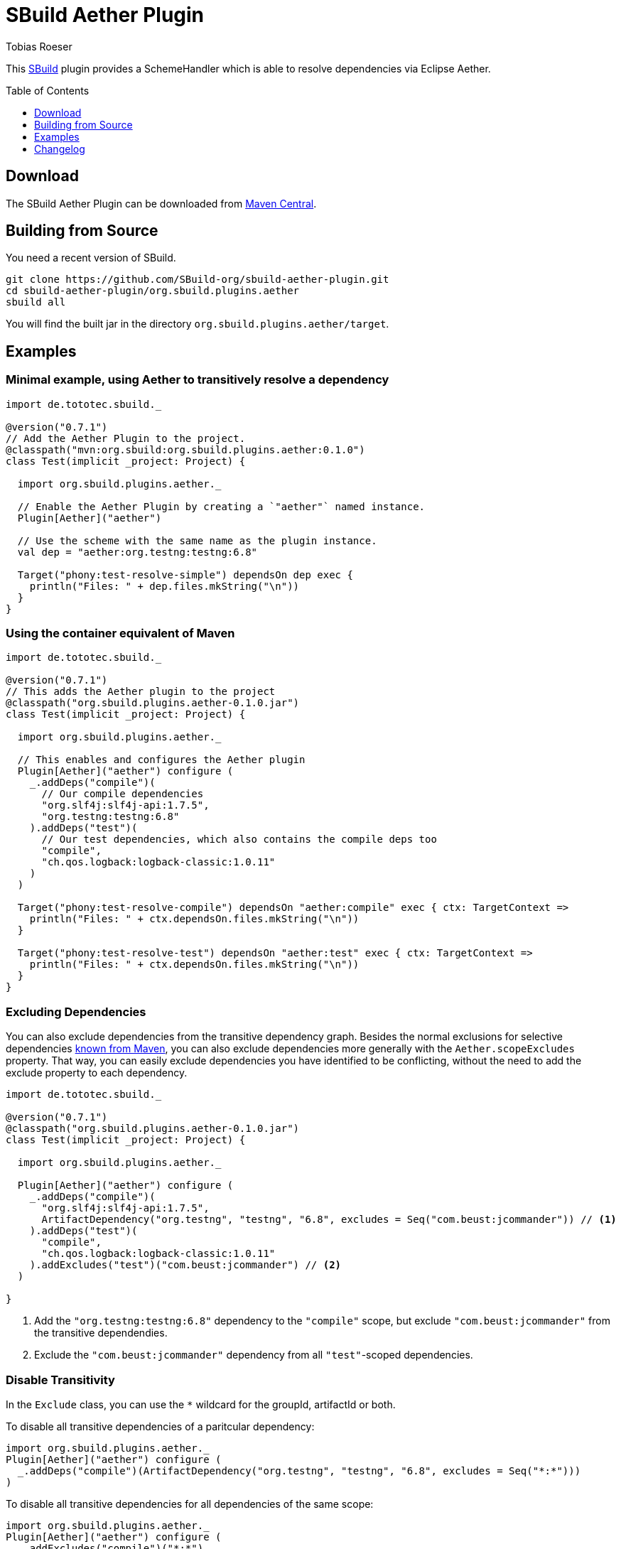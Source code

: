 = SBuild Aether Plugin
Tobias Roeser
:sbuildversion: 0.7.1
:pluginversion: 0.1.0
:toc:
:toc-placement: preamble
:toclevels: 1

This http://sbuild.org[SBuild] plugin provides a SchemeHandler which is able to resolve dependencies via Eclipse Aether.

== Download

The SBuild Aether Plugin can be downloaded from http://repo1.maven.org/maven2/org/sbuild/org.sbuild.plugins.aether[Maven Central].

== Building from Source

You need a recent version of SBuild.

----
git clone https://github.com/SBuild-org/sbuild-aether-plugin.git
cd sbuild-aether-plugin/org.sbuild.plugins.aether
sbuild all
----

You will find the built jar in the directory `org.sbuild.plugins.aether/target`.

== Examples

=== Minimal example, using Aether to transitively resolve a dependency

[source,scala,subs="attributes,verbatim"]
----
import de.tototec.sbuild._

@version("{sbuildversion}")
// Add the Aether Plugin to the project.
@classpath("mvn:org.sbuild:org.sbuild.plugins.aether:{pluginversion}")
class Test(implicit _project: Project) {

  import org.sbuild.plugins.aether._

  // Enable the Aether Plugin by creating a `"aether"` named instance.
  Plugin[Aether]("aether")

  // Use the scheme with the same name as the plugin instance.
  val dep = "aether:org.testng:testng:6.8"

  Target("phony:test-resolve-simple") dependsOn dep exec {
    println("Files: " + dep.files.mkString("\n"))
  }
}
----


=== Using the container equivalent of Maven

[source,scala,subs="attributes"]
----
import de.tototec.sbuild._

@version("{sbuildversion}")
// This adds the Aether plugin to the project
@classpath("org.sbuild.plugins.aether-{pluginversion}.jar")
class Test(implicit _project: Project) {

  import org.sbuild.plugins.aether._

  // This enables and configures the Aether plugin
  Plugin[Aether]("aether") configure (
    _.addDeps("compile")(
      // Our compile dependencies 
      "org.slf4j:slf4j-api:1.7.5",
      "org.testng:testng:6.8"
    ).addDeps("test")(
      // Our test dependencies, which also contains the compile deps too
      "compile",
      "ch.qos.logback:logback-classic:1.0.11"
    )
  )

  Target("phony:test-resolve-compile") dependsOn "aether:compile" exec { ctx: TargetContext =>
    println("Files: " + ctx.dependsOn.files.mkString("\n"))
  }

  Target("phony:test-resolve-test") dependsOn "aether:test" exec { ctx: TargetContext =>
    println("Files: " + ctx.dependsOn.files.mkString("\n"))
  }
}
----

=== Excluding Dependencies

You can also exclude dependencies from the transitive dependency graph. Besides the normal exclusions for selective dependencies
https://maven.apache.org/guides/introduction/introduction-to-optional-and-excludes-dependencies.html#Dependency_Exclusions[known from Maven], you can also
exclude dependencies more generally with the `Aether.scopeExcludes` property. That way, you can easily exclude dependencies you have identified to be conflicting, without the need to add the exclude property to each dependency.

[source,scala,subs="attributes,verbatim"]
----
import de.tototec.sbuild._

@version("{sbuildversion}")
@classpath("org.sbuild.plugins.aether-{pluginversion}.jar")
class Test(implicit _project: Project) {

  import org.sbuild.plugins.aether._

  Plugin[Aether]("aether") configure (
    _.addDeps("compile")(
      "org.slf4j:slf4j-api:1.7.5",
      ArtifactDependency("org.testng", "testng", "6.8", excludes = Seq("com.beust:jcommander")) // <1>
    ).addDeps("test")(
      "compile",
      "ch.qos.logback:logback-classic:1.0.11"
    ).addExcludes("test")("com.beust:jcommander") // <2>
  )

}
----

<1> Add the `"org.testng:testng:6.8"` dependency to the `"compile"` scope, but exclude `"com.beust:jcommander"` from the transitive dependendies.
<2> Exclude the `"com.beust:jcommander"` dependency from all `"test"`-scoped dependencies.

=== Disable Transitivity

In the `Exclude` class, you can use the `*` wildcard for the groupId, artifactId or both.

To disable all transitive dependencies of a paritcular dependency:

[source,scala]
----
import org.sbuild.plugins.aether._
Plugin[Aether]("aether") configure (
  _.addDeps("compile")(ArtifactDependency("org.testng", "testng", "6.8", excludes = Seq("*:*")))
)
----

To disable all transitive dependencies for all dependencies of the same scope:
[source,scala]
----
import org.sbuild.plugins.aether._
Plugin[Aether]("aether") configure (
  _.addExcludes("compile")("*:*")
)
----


== Changelog

=== SBuild Aether Plugin 0.1.0 - 2014-02-25

* Initial release.
